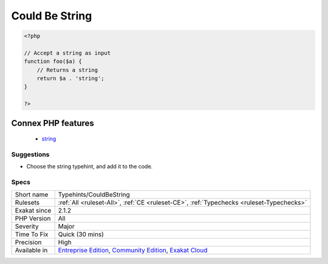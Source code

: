 .. _typehints-couldbestring:

.. _could-be-string:

Could Be String
+++++++++++++++

.. meta\:\:
	:description:
		Could Be String: Mark arguments, properties, constants and return types that can be set to ``string``.
	:twitter:card: summary_large_image
	:twitter:site: @exakat
	:twitter:title: Could Be String
	:twitter:description: Could Be String: Mark arguments, properties, constants and return types that can be set to ``string``
	:twitter:creator: @exakat
	:twitter:image:src: https://www.exakat.io/wp-content/uploads/2020/06/logo-exakat.png
	:og:image: https://www.exakat.io/wp-content/uploads/2020/06/logo-exakat.png
	:og:title: Could Be String
	:og:type: article
	:og:description: Mark arguments, properties, constants and return types that can be set to ``string``
	:og:url: https://php-tips.readthedocs.io/en/latest/tips/Typehints/CouldBeString.html
	:og:locale: en
  Mark arguments, properties, constants and return types that can be set to ``string``.

.. code-block:: php
   
   <?php
   
   // Accept a string as input 
   function foo($a) {
       // Returns a string
       return $a . 'string';
   }
   
   ?>
Connex PHP features
-------------------

  + `string <https://php-dictionary.readthedocs.io/en/latest/dictionary/string.ini.html>`_


Suggestions
___________

* Choose the string typehint, and add it to the code.




Specs
_____

+--------------+-----------------------------------------------------------------------------------------------------------------------------------------------------------------------------------------+
| Short name   | Typehints/CouldBeString                                                                                                                                                                 |
+--------------+-----------------------------------------------------------------------------------------------------------------------------------------------------------------------------------------+
| Rulesets     | :ref:`All <ruleset-All>`, :ref:`CE <ruleset-CE>`, :ref:`Typechecks <ruleset-Typechecks>`                                                                                                |
+--------------+-----------------------------------------------------------------------------------------------------------------------------------------------------------------------------------------+
| Exakat since | 2.1.2                                                                                                                                                                                   |
+--------------+-----------------------------------------------------------------------------------------------------------------------------------------------------------------------------------------+
| PHP Version  | All                                                                                                                                                                                     |
+--------------+-----------------------------------------------------------------------------------------------------------------------------------------------------------------------------------------+
| Severity     | Major                                                                                                                                                                                   |
+--------------+-----------------------------------------------------------------------------------------------------------------------------------------------------------------------------------------+
| Time To Fix  | Quick (30 mins)                                                                                                                                                                         |
+--------------+-----------------------------------------------------------------------------------------------------------------------------------------------------------------------------------------+
| Precision    | High                                                                                                                                                                                    |
+--------------+-----------------------------------------------------------------------------------------------------------------------------------------------------------------------------------------+
| Available in | `Entreprise Edition <https://www.exakat.io/entreprise-edition>`_, `Community Edition <https://www.exakat.io/community-edition>`_, `Exakat Cloud <https://www.exakat.io/exakat-cloud/>`_ |
+--------------+-----------------------------------------------------------------------------------------------------------------------------------------------------------------------------------------+


